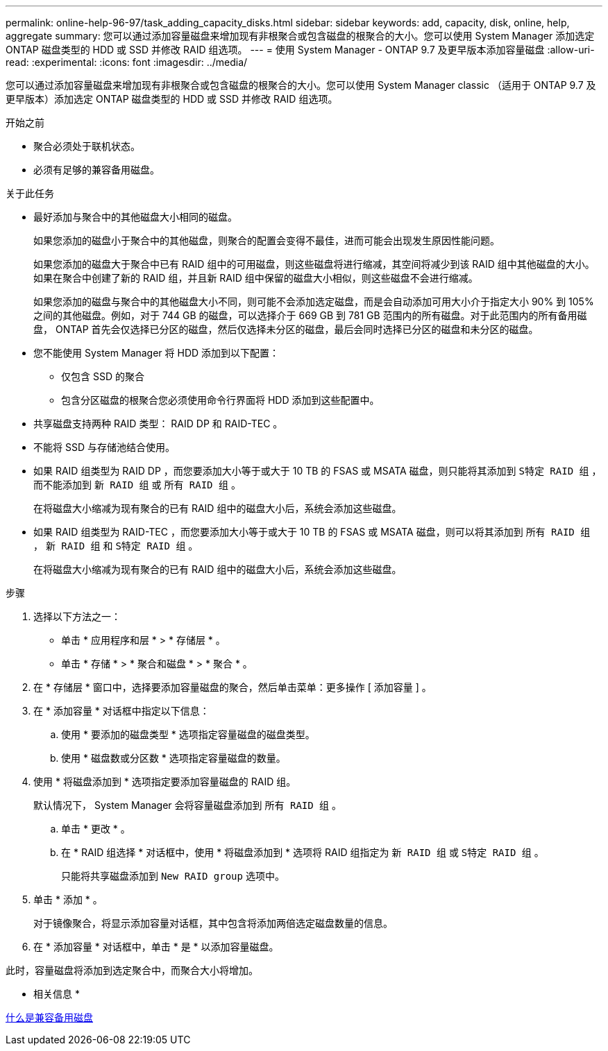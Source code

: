 ---
permalink: online-help-96-97/task_adding_capacity_disks.html 
sidebar: sidebar 
keywords: add, capacity, disk, online, help, aggregate 
summary: 您可以通过添加容量磁盘来增加现有非根聚合或包含磁盘的根聚合的大小。您可以使用 System Manager 添加选定 ONTAP 磁盘类型的 HDD 或 SSD 并修改 RAID 组选项。 
---
= 使用 System Manager - ONTAP 9.7 及更早版本添加容量磁盘
:allow-uri-read: 
:experimental: 
:icons: font
:imagesdir: ../media/


[role="lead"]
您可以通过添加容量磁盘来增加现有非根聚合或包含磁盘的根聚合的大小。您可以使用 System Manager classic （适用于 ONTAP 9.7 及更早版本）添加选定 ONTAP 磁盘类型的 HDD 或 SSD 并修改 RAID 组选项。

.开始之前
* 聚合必须处于联机状态。
* 必须有足够的兼容备用磁盘。


.关于此任务
* 最好添加与聚合中的其他磁盘大小相同的磁盘。
+
如果您添加的磁盘小于聚合中的其他磁盘，则聚合的配置会变得不最佳，进而可能会出现发生原因性能问题。

+
如果您添加的磁盘大于聚合中已有 RAID 组中的可用磁盘，则这些磁盘将进行缩减，其空间将减少到该 RAID 组中其他磁盘的大小。如果在聚合中创建了新的 RAID 组，并且新 RAID 组中保留的磁盘大小相似，则这些磁盘不会进行缩减。

+
如果您添加的磁盘与聚合中的其他磁盘大小不同，则可能不会添加选定磁盘，而是会自动添加可用大小介于指定大小 90% 到 105% 之间的其他磁盘。例如，对于 744 GB 的磁盘，可以选择介于 669 GB 到 781 GB 范围内的所有磁盘。对于此范围内的所有备用磁盘， ONTAP 首先会仅选择已分区的磁盘，然后仅选择未分区的磁盘，最后会同时选择已分区的磁盘和未分区的磁盘。

* 您不能使用 System Manager 将 HDD 添加到以下配置：
+
** 仅包含 SSD 的聚合
** 包含分区磁盘的根聚合您必须使用命令行界面将 HDD 添加到这些配置中。


* 共享磁盘支持两种 RAID 类型： RAID DP 和 RAID-TEC 。
* 不能将 SSD 与存储池结合使用。
* 如果 RAID 组类型为 RAID DP ，而您要添加大小等于或大于 10 TB 的 FSAS 或 MSATA 磁盘，则只能将其添加到 `S特定 RAID 组` ，而不能添加到 `新 RAID 组` 或 `所有 RAID 组` 。
+
在将磁盘大小缩减为现有聚合的已有 RAID 组中的磁盘大小后，系统会添加这些磁盘。

* 如果 RAID 组类型为 RAID-TEC ，而您要添加大小等于或大于 10 TB 的 FSAS 或 MSATA 磁盘，则可以将其添加到 `所有 RAID 组` ， `新 RAID 组` 和 `S特定 RAID 组` 。
+
在将磁盘大小缩减为现有聚合的已有 RAID 组中的磁盘大小后，系统会添加这些磁盘。



.步骤
. 选择以下方法之一：
+
** 单击 * 应用程序和层 * > * 存储层 * 。
** 单击 * 存储 * > * 聚合和磁盘 * > * 聚合 * 。


. 在 * 存储层 * 窗口中，选择要添加容量磁盘的聚合，然后单击菜单：更多操作 [ 添加容量 ] 。
. 在 * 添加容量 * 对话框中指定以下信息：
+
.. 使用 * 要添加的磁盘类型 * 选项指定容量磁盘的磁盘类型。
.. 使用 * 磁盘数或分区数 * 选项指定容量磁盘的数量。


. 使用 * 将磁盘添加到 * 选项指定要添加容量磁盘的 RAID 组。
+
默认情况下， System Manager 会将容量磁盘添加到 `所有 RAID 组` 。

+
.. 单击 * 更改 * 。
.. 在 * RAID 组选择 * 对话框中，使用 * 将磁盘添加到 * 选项将 RAID 组指定为 `新 RAID 组` 或 `S特定 RAID 组` 。
+
只能将共享磁盘添加到 `New RAID group` 选项中。



. 单击 * 添加 * 。
+
对于镜像聚合，将显示添加容量对话框，其中包含将添加两倍选定磁盘数量的信息。

. 在 * 添加容量 * 对话框中，单击 * 是 * 以添加容量磁盘。


此时，容量磁盘将添加到选定聚合中，而聚合大小将增加。

* 相关信息 *

xref:concept_what_compatible_spare_disks_are.adoc[什么是兼容备用磁盘]
